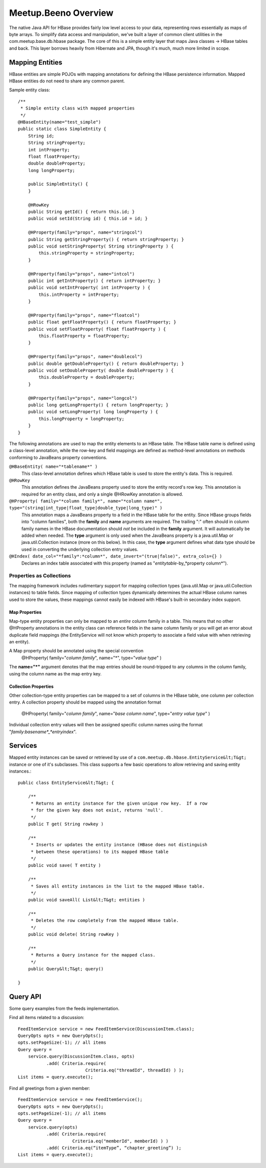 
=====================
Meetup.Beeno Overview
=====================


The native Java API for HBase provides fairly low level access to your
data, representing rows essentially as maps of byte arrays.  To
simplify data access and manipulation, we've built a layer of common
client utilities in the com.meetup.base.db.hbase package.  The core of
this is a simple entity layer that maps Java classes -> HBase tables
and back.  This layer borrows heavily from Hibernate and JPA, though
it's much, much more limited in scope.


Mapping Entities
================

HBase entities are simple POJOs with mapping annotations for defining
the HBase persistence information.  Mapped HBase entities do not need
to share any common parent.

Sample entity class::

  /**
   * Simple entity class with mapped properties
   */
  @HBaseEntity(name="test_simple")
  public static class SimpleEntity {
      String id;
      String stringProperty;
      int intProperty;
      float floatProperty;
      double doubleProperty;
      long longProperty;
  
      public SimpleEntity() {
      }
  
      @HRowKey
      public String getId() { return this.id; }
      public void setId(String id) { this.id = id; }
  
      @HProperty(family="props", name="stringcol")
      public String getStringProperty() { return stringProperty; }
      public void setStringProperty( String stringProperty ) { 
          this.stringProperty = stringProperty; 
      }
  
      @HProperty(family="props", name="intcol")
      public int getIntProperty() { return intProperty; }
      public void setIntProperty( int intProperty ) {	
          this.intProperty = intProperty;	
      }
  
      @HProperty(family="props", name="floatcol")
      public float getFloatProperty() { return floatProperty; }
      public void setFloatProperty( float floatProperty ) { 
          this.floatProperty = floatProperty; 
      }
  
      @HProperty(family="props", name="doublecol")
      public double getDoubleProperty() { return doubleProperty; }
      public void setDoubleProperty( double doubleProperty ) { 
          this.doubleProperty = doubleProperty; 
      }
  
      @HProperty(family="props", name="longcol")
      public long getLongProperty() { return longProperty; }
      public void setLongProperty( long longProperty ) { 
          this.longProperty = longProperty; 
      }
  }


The following annotations are used to map the entity elements to an
HBase table.  The HBase table name is defined using a class-level
annotation, while the row-key and field mappings are defined as
method-level annotations on methods conforming to JavaBeans property
conventions.


``@HBaseEntity( name="*tablename*" )``
  This class-level annotation defines which HBase table is used to store
  the entity's data.  This is required.


``@HRowKey`` 
  This annotation defines the JavaBeans property used to store the
  entity record's row key.  This annotation is required for an entity
  class, and only a single @HRowKey annotation is allowed.


``@HProperty( family="*column family*", name="*column name*", type="(string|int_type|float_type|double_type|long_type)" )``
  This annotation maps a JavaBeans property to a field in the HBase
  table for the entity.  Since HBase groups fields into "column
  families", both the **family** and **name** arguments are
  required.  The trailing ":" often should in column family names in the
  HBase documentation should *not* be included in the **family**
  argument.  It will automatically be added when needed.  The **type**
  argument is only used when the JavaBeans property is a java.util.Map
  or java.util.Collection instance (more on this below).  In this case,
  the **type** argument defines what data type should be used in
  converting the underlying collection entry values.


``@HIndex( date_col="*family*:*column*", date_invert="(true|false)", extra_cols={} )``
  Declares an index table associated with this property (named as "*entitytable*-by_*property column*").


Properties as Collections
-------------------------

The mapping framework includes rudimentary support for mapping
collection types (java.util.Map or java.util.Collection instances) to
table fields.  Since mapping of collection types dynamically
determines the actual HBase column names used to store the values,
these mappings cannot easily be indexed with HBase's built-in
secondary index support.


Map Properties
~~~~~~~~~~~~~~

Map-type entity properties can only be mapped to an *entire* column
family in a table.  This means that no other @HProperty annotations in
the entity class can reference fields in the same column family or you
will get an error about duplicate field mappings (the EntityService
will not know which property to associate a field value with when
retrieving an entity).

A Map property should be annotated using the special convention 
  @HProperty( family="*column family*", name="*", type="*value type*" )

The **name="*"** argument denotes that the map entries should be
round-tripped to any columns in the column family, using the column
name as the map entry key.


Collection Properties
~~~~~~~~~~~~~~~~~~~~~

Other collection-type entity properties can be mapped to a set of
columns in the HBase table, one column per collection entry.  A
collection property should be mapped using the annotation format

  @HProperty( family="*column family*", name="*base column name*", type="*entry value type*" )

Individual collection entry values will then be assigned specific
column names using the format
"*family*:*basename*_*entryindex*".


Services
========

Mapped entity instances can be saved or retrieved by use of a
``com.meetup.db.hbase.EntityService&lt;T&gt;`` instance or one of
it's subclasses.  This class supports a few basic operations to allow
retrieving and saving entity instances.::

  public class EntityService&lt;T&gt; {

      /**
       * Returns an entity instance for the given unique row key.  If a row 
       * for the given key does not exist, returns 'null'.
       */
      public T get( String rowkey )

      /**
       * Inserts or updates the entity instance (HBase does not distinguish 
       * between these operations) to its mapped HBase table
       */
      public void save( T entity )

      /**
       * Saves all entity instances in the list to the mapped HBase table.
       */
      public void saveAll( List&lt;T&gt; entities )

      /**
       * Deletes the row completely from the mapped HBase table.
       */
      public void delete( String rowKey )

      /**
       * Returns a Query instance for the mapped class.
       */
      public Query&lt;T&gt; query()

  }


Query API
=========

Some query examples from the feeds implementation.


Find all items related to a discussion::

  FeedItemService service = new FeedItemService(DiscussionItem.class);
  QueryOpts opts = new QueryOpts();
  opts.setPageSize(-1); // all items
  Query query = 
      service.query(DiscussionItem.class, opts)
             .add( Criteria.require( 
                            Criteria.eq("threadId", threadId) ) );
  List items = query.execute();


Find all greetings from a given member::

  FeedItemService service = new FeedItemService();
  QueryOpts opts = new QueryOpts();
  opts.setPageSize(-1); // all items
  Query query = 
      service.query(opts)
             .add( Criteria.require( 
                       Criteria.eq("memberId", memberId) ) )
             .add( Criteria.eq(“itemType”, “chapter_greeting”) );
  List items = query.execute();

